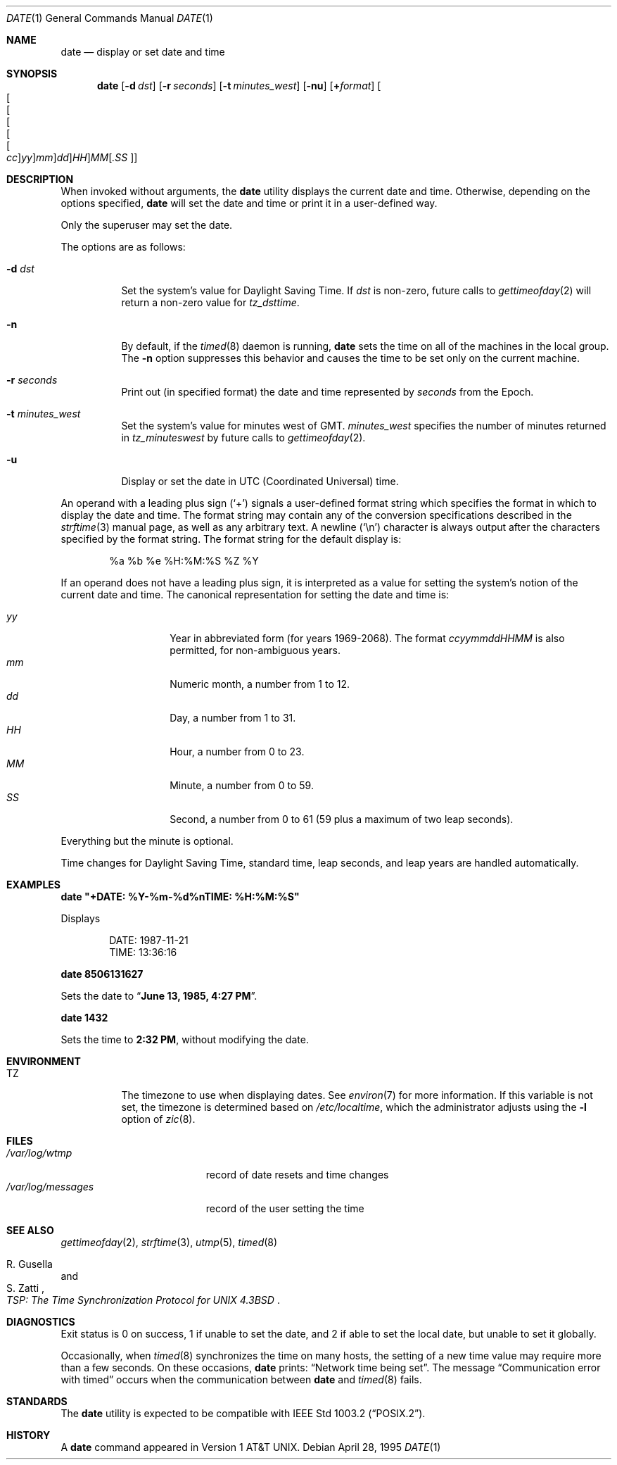 .\"	$OpenBSD: src/bin/date/date.1,v 1.29 2001/05/01 17:58:00 aaron Exp $
.\"	$NetBSD: date.1,v 1.12 1996/03/12 04:32:37 phil Exp $
.\"
.\" Copyright (c) 1980, 1990, 1993
.\"	The Regents of the University of California.  All rights reserved.
.\"
.\" This code is derived from software contributed to Berkeley by
.\" the Institute of Electrical and Electronics Engineers, Inc.
.\"
.\" Redistribution and use in source and binary forms, with or without
.\" modification, are permitted provided that the following conditions
.\" are met:
.\" 1. Redistributions of source code must retain the above copyright
.\"    notice, this list of conditions and the following disclaimer.
.\" 2. Redistributions in binary form must reproduce the above copyright
.\"    notice, this list of conditions and the following disclaimer in the
.\"    documentation and/or other materials provided with the distribution.
.\" 3. All advertising materials mentioning features or use of this software
.\"    must display the following acknowledgement:
.\"	This product includes software developed by the University of
.\"	California, Berkeley and its contributors.
.\" 4. Neither the name of the University nor the names of its contributors
.\"    may be used to endorse or promote products derived from this software
.\"    without specific prior written permission.
.\"
.\" THIS SOFTWARE IS PROVIDED BY THE REGENTS AND CONTRIBUTORS ``AS IS'' AND
.\" ANY EXPRESS OR IMPLIED WARRANTIES, INCLUDING, BUT NOT LIMITED TO, THE
.\" IMPLIED WARRANTIES OF MERCHANTABILITY AND FITNESS FOR A PARTICULAR PURPOSE
.\" ARE DISCLAIMED.  IN NO EVENT SHALL THE REGENTS OR CONTRIBUTORS BE LIABLE
.\" FOR ANY DIRECT, INDIRECT, INCIDENTAL, SPECIAL, EXEMPLARY, OR CONSEQUENTIAL
.\" DAMAGES (INCLUDING, BUT NOT LIMITED TO, PROCUREMENT OF SUBSTITUTE GOODS
.\" OR SERVICES; LOSS OF USE, DATA, OR PROFITS; OR BUSINESS INTERRUPTION)
.\" HOWEVER CAUSED AND ON ANY THEORY OF LIABILITY, WHETHER IN CONTRACT, STRICT
.\" LIABILITY, OR TORT (INCLUDING NEGLIGENCE OR OTHERWISE) ARISING IN ANY WAY
.\" OUT OF THE USE OF THIS SOFTWARE, EVEN IF ADVISED OF THE POSSIBILITY OF
.\" SUCH DAMAGE.
.\"
.\"     @(#)date.1	8.3 (Berkeley) 4/28/95
.\"
.Dd April 28, 1995
.Dt DATE 1
.Os
.Sh NAME
.Nm date
.Nd display or set date and time
.Sh SYNOPSIS
.Nm date
.Op Fl d Ar dst
.Op Fl r Ar seconds
.Op Fl t Ar minutes_west
.Op Fl nu
.Op Cm + Ns Ar format
.Sm off
.Oo Oo Oo Oo Oo Oo
.Ar cc Oc
.Ar yy Oc
.Ar mm Oc
.Ar dd Oc
.Ar HH Oc
.Ar MM Op Ar \&.SS Oc
.Sm on
.Sh DESCRIPTION
When invoked without arguments, the
.Nm
utility displays the current date and time.
Otherwise, depending on the options specified,
.Nm
will set the date and time or print it in a user-defined way.
.Pp
Only the superuser may set the date.
.Pp
The options are as follows:
.Bl -tag -width Ds
.It Fl d Ar dst
Set the system's value for Daylight Saving Time.
If
.Ar dst
is non-zero, future calls
to
.Xr gettimeofday 2
will return a non-zero value for
.Fa tz_dsttime .
.It Fl n
By default,
if the
.Xr timed 8
daemon is running,
.Nm
sets the time on all of the machines in the local group.
The
.Fl n
option suppresses this behavior and causes the time to be set only on the
current machine.
.It Fl r Ar seconds
Print out (in specified format) the date and time represented by
.Ar seconds
from the Epoch.
.It Fl t Ar minutes_west
Set the system's value for minutes west of
.Tn GMT .
.Ar minutes_west
specifies the number of minutes returned in
.Fa tz_minuteswest
by future calls to
.Xr gettimeofday 2 .
.It Fl u
Display or set the date in UTC (Coordinated Universal) time.
.El
.Pp
An operand with a leading plus sign
.Pq Sq +
signals a user-defined format
string which specifies the format in which to display the date and time.
The format string may contain any of the conversion specifications described
in the
.Xr strftime 3
manual page, as well as any arbitrary text.
A newline
.Pq Ql \en
character is always output after the characters specified by
the format string.
The format string for the default display is:
.Bd -literal -offset indent
%a %b %e %H:%M:%S %Z %Y
.Ed
.Pp
If an operand does not have a leading plus sign, it is interpreted as
a value for setting the system's notion of the current date and time.
The canonical representation for setting the date and time is:
.Pp
.Bl -tag -width Ds -compact -offset indent
.It Ar yy
Year in abbreviated form (for years 1969-2068).
The format
.Ar ccyymmddHHMM
is also permitted, for non-ambiguous years.
.It Ar mm
Numeric month, a number from 1 to 12.
.It Ar dd
Day, a number from 1 to 31.
.It Ar HH
Hour, a number from 0 to 23.
.It Ar MM
Minute, a number from 0 to 59.
.It Ar SS
Second, a number from 0 to 61 (59 plus a maximum of two leap seconds).
.El
.Pp
Everything but the minute is optional.
.Pp
Time changes for Daylight Saving Time, standard time, leap seconds,
and leap years are handled automatically.
.Sh EXAMPLES
.Cm date \&"+DATE: %Y-%m-%d%nTIME: %H:%M:%S\&"
.Pp
Displays
.Bd -literal -offset indent
DATE: 1987-11-21
TIME: 13:36:16
.Ed
.Pp
.Cm date 8506131627
.Pp
Sets the date to
.Dq Li "June 13, 1985, 4:27 PM" .
.Pp
.Cm date 1432
.Pp
Sets the time to
.Li "2:32 PM" ,
without modifying the date.
.Sh ENVIRONMENT
.Bl -tag -width Ds
.It Ev TZ
The timezone to use when displaying dates.
See
.Xr environ 7
for more information.
If this variable is not set, the timezone is determined based on
.Pa /etc/localtime ,
which the administrator adjusts using
the
.Fl l
option of
.Xr zic 8 .
.El
.Sh FILES
.Bl -tag -width /var/log/messages -compact
.It Pa /var/log/wtmp
record of date resets and time changes
.It Pa /var/log/messages
record of the user setting the time
.El
.Sh SEE ALSO
.Xr gettimeofday 2 ,
.Xr strftime 3 ,
.Xr utmp 5 ,
.Xr timed 8
.Rs
.%T "TSP: The Time Synchronization Protocol for UNIX 4.3BSD"
.%A R. Gusella
.%A S. Zatti
.Re
.Sh DIAGNOSTICS
Exit status is 0 on success, 1 if unable to set the date, and 2
if able to set the local date, but unable to set it globally.
.Pp
Occasionally, when
.Xr timed 8
synchronizes the time on many hosts, the setting of a new time value may
require more than a few seconds.
On these occasions,
.Nm
prints:
.Dq Network time being set .
The message
.Dq Communication error with timed
occurs when the communication
between
.Nm
and
.Xr timed 8
fails.
.Sh STANDARDS
The
.Nm
utility is expected to be compatible with
.St -p1003.2 .
.Sh HISTORY
A
.Nm
command appeared in
.At v1 .

